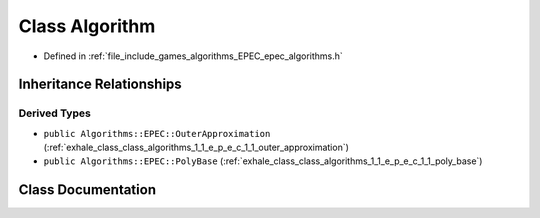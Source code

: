 .. _exhale_class_class_algorithms_1_1_e_p_e_c_1_1_algorithm:

Class Algorithm
===============

- Defined in :ref:`file_include_games_algorithms_EPEC_epec_algorithms.h`


Inheritance Relationships
-------------------------

Derived Types
*************

- ``public Algorithms::EPEC::OuterApproximation`` (:ref:`exhale_class_class_algorithms_1_1_e_p_e_c_1_1_outer_approximation`)
- ``public Algorithms::EPEC::PolyBase`` (:ref:`exhale_class_class_algorithms_1_1_e_p_e_c_1_1_poly_base`)


Class Documentation
-------------------


.. doxygenclass:: Algorithms::EPEC::Algorithm
   :members:
   :protected-members:
   :undoc-members: